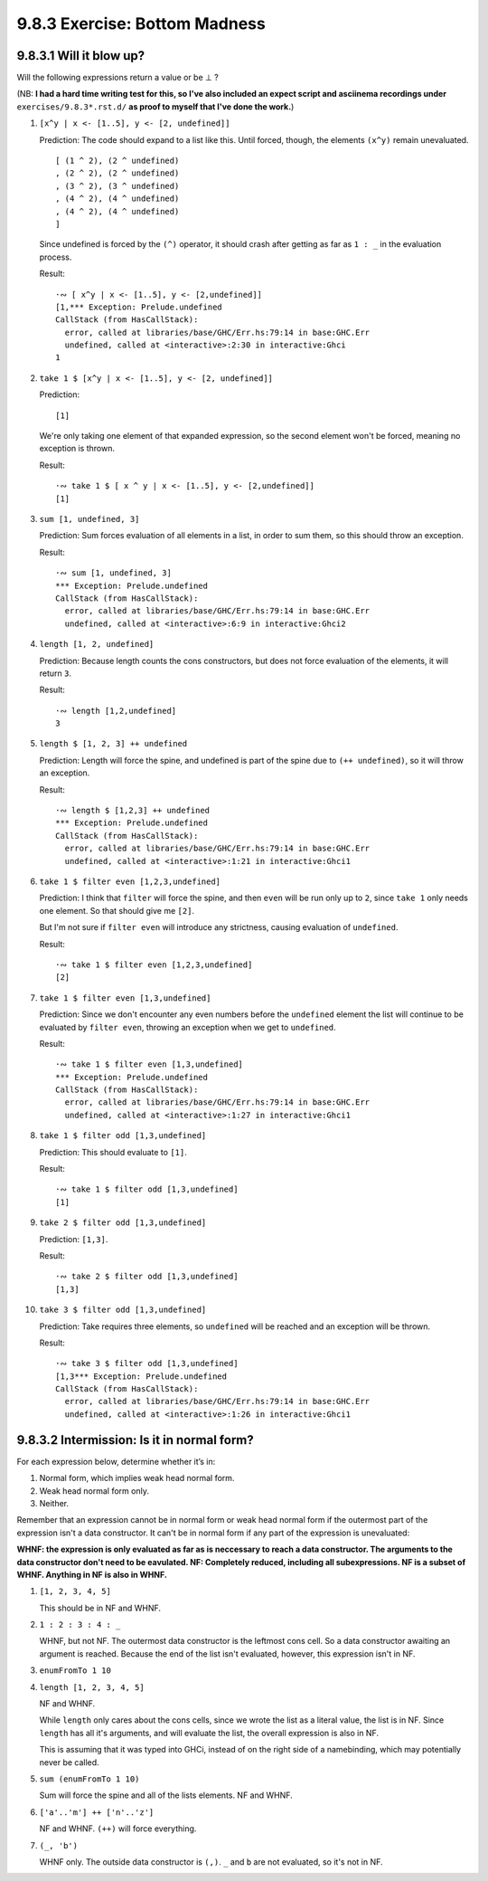 9.8.3 Exercise: Bottom Madness
^^^^^^^^^^^^^^^^^^^^^^^^^^^^^^

9.8.3.1 Will it blow up?
""""""""""""""""""""""""
Will the following expressions return a value
or be ⊥ ?

(NB: **I had a hard time writing test for this, so I've
also included an expect script and asciinema recordings
under** ``exercises/9.8.3*.rst.d/`` **as proof to
myself that I've done the work.**)

1.  ``[x^y | x <- [1..5], y <- [2, undefined]]``

    Prediction: The code should expand to a list
    like this. Until forced, though, the elements
    ``(x^y)`` remain unevaluated.

    ::

      [ (1 ^ 2), (2 ^ undefined)
      , (2 ^ 2), (2 ^ undefined)
      , (3 ^ 2), (3 ^ undefined)
      , (4 ^ 2), (4 ^ undefined)
      , (4 ^ 2), (4 ^ undefined)
      ]

    Since undefined is forced  by the ``(^)`` operator,
    it should crash after getting as far as ``1 : _``
    in the evaluation process.

    Result:

    ::

      ·∾ [ x^y | x <- [1..5], y <- [2,undefined]]
      [1,*** Exception: Prelude.undefined
      CallStack (from HasCallStack):
        error, called at libraries/base/GHC/Err.hs:79:14 in base:GHC.Err
        undefined, called at <interactive>:2:30 in interactive:Ghci
      1

2.  ``take 1 $ [x^y | x <- [1..5], y <- [2, undefined]]``

    Prediction:

    ::

      [1]

    We're only taking one element of that expanded
    expression, so the second element won't be
    forced, meaning no exception is thrown.

    Result:

    ::

      ·∾ take 1 $ [ x ^ y | x <- [1..5], y <- [2,undefined]]
      [1]

3.  ``sum [1, undefined, 3]``

    Prediction: Sum forces evaluation of all elements
    in a list, in order to sum them, so this should
    throw an exception.

    Result:

    ::

      ·∾ sum [1, undefined, 3]
      *** Exception: Prelude.undefined
      CallStack (from HasCallStack):
        error, called at libraries/base/GHC/Err.hs:79:14 in base:GHC.Err
        undefined, called at <interactive>:6:9 in interactive:Ghci2

4.  ``length [1, 2, undefined]``

    Prediction: Because length counts the cons
    constructors, but does not force evaluation of the
    elements, it will return ``3``.

    Result:

    ::

      ·∾ length [1,2,undefined]
      3

5.  ``length $ [1, 2, 3] ++ undefined``

    Prediction: Length will force the spine, and
    undefined is part of the spine due to ``(++
    undefined)``, so it will throw an exception.

    Result:

    ::

      ·∾ length $ [1,2,3] ++ undefined
      *** Exception: Prelude.undefined
      CallStack (from HasCallStack):
        error, called at libraries/base/GHC/Err.hs:79:14 in base:GHC.Err
        undefined, called at <interactive>:1:21 in interactive:Ghci1

6.  ``take 1 $ filter even [1,2,3,undefined]``

    Prediction: I think that ``filter`` will force the
    spine, and then ``even`` will be run only up to
    ``2``, since ``take 1`` only needs one element.
    So that should give me ``[2]``.

    But I'm not sure if ``filter even`` will introduce
    any strictness, causing evaluation of
    ``undefined``.

    Result:

    ::

      ·∾ take 1 $ filter even [1,2,3,undefined]
      [2]

7.  ``take 1 $ filter even [1,3,undefined]``

    Prediction: Since we don't encounter any even
    numbers before the ``undefined`` element the list
    will continue to be evaluated by ``filter even``,
    throwing an exception when we get to ``undefined``.

    Result:

    ::

      ·∾ take 1 $ filter even [1,3,undefined]
      *** Exception: Prelude.undefined
      CallStack (from HasCallStack):
        error, called at libraries/base/GHC/Err.hs:79:14 in base:GHC.Err
        undefined, called at <interactive>:1:27 in interactive:Ghci1

8.  ``take 1 $ filter odd [1,3,undefined]``

    Prediction: This should evaluate to ``[1]``.

    Result:

    ::

      ·∾ take 1 $ filter odd [1,3,undefined]
      [1]

9.  ``take 2 $ filter odd [1,3,undefined]``

    Prediction: ``[1,3]``.

    Result:

    ::

      ·∾ take 2 $ filter odd [1,3,undefined]
      [1,3]

10. ``take 3 $ filter odd [1,3,undefined]``

    Prediction: Take requires three elements, so
    ``undefined`` will be reached and an exception will
    be thrown.

    Result:

    ::

      ·∾ take 3 $ filter odd [1,3,undefined]
      [1,3*** Exception: Prelude.undefined
      CallStack (from HasCallStack):
        error, called at libraries/base/GHC/Err.hs:79:14 in base:GHC.Err
        undefined, called at <interactive>:1:26 in interactive:Ghci1

9.8.3.2 Intermission: Is it in normal form?
"""""""""""""""""""""""""""""""""""""""""""
For each expression below, determine whether
it’s in:

1. Normal form, which implies weak head normal form.
2. Weak head normal form only.
3. Neither.

Remember that an expression cannot be in
normal form or weak head normal form if the
outermost part of the expression isn't a data
constructor. It can't be in normal form if
any part of the expression is unevaluated:

**WHNF: the expression is only evaluated as far as is
neccessary to reach a data constructor. The arguments
to the data constructor don't need to be eavulated.
NF: Completely reduced, including all subexpressions.
NF is a subset of WHNF. Anything in NF is also in
WHNF.**

.. TODO Figure out how to test this.

1. ``[1, 2, 3, 4, 5]``

   This should be in NF and WHNF.

2. ``1 : 2 : 3 : 4 : _``

   WHNF, but not NF. The outermost data constructor is
   the leftmost cons cell. So a data constructor
   awaiting an argument is reached. Because the end of
   the list isn't evaluated, however, this expression
   isn't in NF.

3. ``enumFromTo 1 10``

   .. NOTE Is this in WHNF since it's generated as
      needed, or NF since GHCi will force it's evaluation
      with print?

4. ``length [1, 2, 3, 4, 5]``

   NF and WHNF.

   While ``length`` only cares about the cons cells,
   since we wrote the list as a literal value, the list
   is in NF. Since ``length`` has all it's arguments,
   and will evaluate the list, the overall expression
   is also in NF.

   This is assuming that it was typed into GHCi,
   instead of on the right side of a namebinding, which
   may potentially never be called.

5. ``sum (enumFromTo 1 10)``

   Sum will force the spine and all of the lists
   elements. NF and WHNF.

6. ``['a'..'m'] ++ ['n'..'z']``

   NF and WHNF. ``(++)`` will force everything.

7. ``(_, 'b')``

   WHNF only. The outside data constructor is ``(,)``.
   ``_`` and ``b`` are not evaluated, so it's not in NF.
